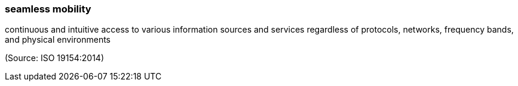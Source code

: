 === seamless mobility

continuous and intuitive access to various information sources and services regardless of protocols, networks, frequency bands, and physical environments

(Source: ISO 19154:2014)

